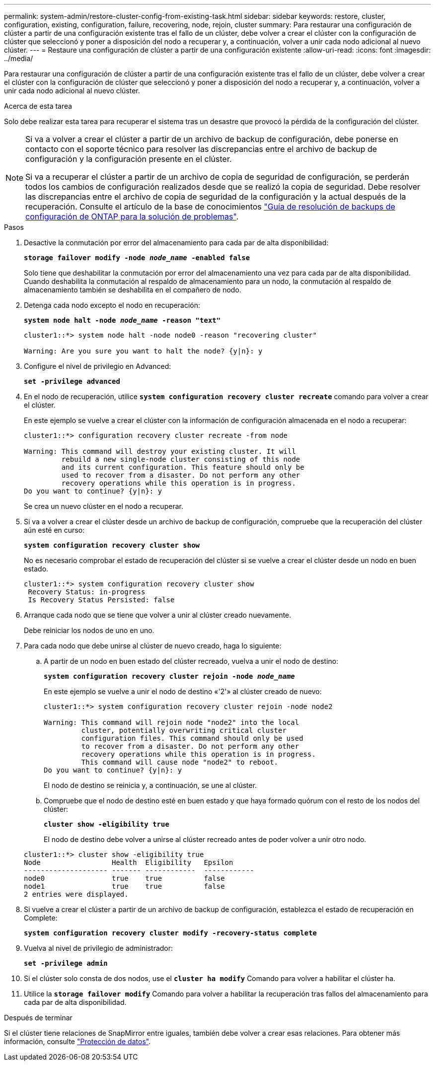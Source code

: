 ---
permalink: system-admin/restore-cluster-config-from-existing-task.html 
sidebar: sidebar 
keywords: restore, cluster, configuration, existing, configuration, failure, recovering, node, rejoin, cluster 
summary: Para restaurar una configuración de clúster a partir de una configuración existente tras el fallo de un clúster, debe volver a crear el clúster con la configuración de clúster que seleccionó y poner a disposición del nodo a recuperar y, a continuación, volver a unir cada nodo adicional al nuevo clúster. 
---
= Restaure una configuración de clúster a partir de una configuración existente
:allow-uri-read: 
:icons: font
:imagesdir: ../media/


[role="lead"]
Para restaurar una configuración de clúster a partir de una configuración existente tras el fallo de un clúster, debe volver a crear el clúster con la configuración de clúster que seleccionó y poner a disposición del nodo a recuperar y, a continuación, volver a unir cada nodo adicional al nuevo clúster.

.Acerca de esta tarea
Solo debe realizar esta tarea para recuperar el sistema tras un desastre que provocó la pérdida de la configuración del clúster.

[NOTE]
====
Si va a volver a crear el clúster a partir de un archivo de backup de configuración, debe ponerse en contacto con el soporte técnico para resolver las discrepancias entre el archivo de backup de configuración y la configuración presente en el clúster.

Si va a recuperar el clúster a partir de un archivo de copia de seguridad de configuración, se perderán todos los cambios de configuración realizados desde que se realizó la copia de seguridad. Debe resolver las discrepancias entre el archivo de copia de seguridad de la configuración y la actual después de la recuperación. Consulte el artículo de la base de conocimientos https://kb.netapp.com/Advice_and_Troubleshooting/Data_Storage_Software/ONTAP_OS/ONTAP_Configuration_Backup_Resolution_Guide["Guía de resolución de backups de configuración de ONTAP para la solución de problemas"].

====
.Pasos
. Desactive la conmutación por error del almacenamiento para cada par de alta disponibilidad:
+
`*storage failover modify -node _node_name_ -enabled false*`

+
Solo tiene que deshabilitar la conmutación por error del almacenamiento una vez para cada par de alta disponibilidad. Cuando deshabilita la conmutación al respaldo de almacenamiento para un nodo, la conmutación al respaldo de almacenamiento también se deshabilita en el compañero de nodo.

. Detenga cada nodo excepto el nodo en recuperación:
+
`*system node halt -node _node_name_ -reason "text"*`

+
[listing]
----
cluster1::*> system node halt -node node0 -reason "recovering cluster"

Warning: Are you sure you want to halt the node? {y|n}: y
----
. Configure el nivel de privilegio en Advanced:
+
`*set -privilege advanced*`

. En el nodo de recuperación, utilice `*system configuration recovery cluster recreate*` comando para volver a crear el clúster.
+
En este ejemplo se vuelve a crear el clúster con la información de configuración almacenada en el nodo a recuperar:

+
[listing]
----
cluster1::*> configuration recovery cluster recreate -from node

Warning: This command will destroy your existing cluster. It will
         rebuild a new single-node cluster consisting of this node
         and its current configuration. This feature should only be
         used to recover from a disaster. Do not perform any other
         recovery operations while this operation is in progress.
Do you want to continue? {y|n}: y
----
+
Se crea un nuevo clúster en el nodo a recuperar.

. Si va a volver a crear el clúster desde un archivo de backup de configuración, compruebe que la recuperación del clúster aún esté en curso:
+
`*system configuration recovery cluster show*`

+
No es necesario comprobar el estado de recuperación del clúster si se vuelve a crear el clúster desde un nodo en buen estado.

+
[listing]
----
cluster1::*> system configuration recovery cluster show
 Recovery Status: in-progress
 Is Recovery Status Persisted: false
----
. Arranque cada nodo que se tiene que volver a unir al clúster creado nuevamente.
+
Debe reiniciar los nodos de uno en uno.

. Para cada nodo que debe unirse al clúster de nuevo creado, haga lo siguiente:
+
.. A partir de un nodo en buen estado del clúster recreado, vuelva a unir el nodo de destino:
+
`*system configuration recovery cluster rejoin -node _node_name_*`

+
En este ejemplo se vuelve a unir el nodo de destino «'2'» al clúster creado de nuevo:

+
[listing]
----
cluster1::*> system configuration recovery cluster rejoin -node node2

Warning: This command will rejoin node "node2" into the local
         cluster, potentially overwriting critical cluster
         configuration files. This command should only be used
         to recover from a disaster. Do not perform any other
         recovery operations while this operation is in progress.
         This command will cause node "node2" to reboot.
Do you want to continue? {y|n}: y
----
+
El nodo de destino se reinicia y, a continuación, se une al clúster.

.. Compruebe que el nodo de destino esté en buen estado y que haya formado quórum con el resto de los nodos del clúster:
+
`*cluster show -eligibility true*`

+
El nodo de destino debe volver a unirse al clúster recreado antes de poder volver a unir otro nodo.

+
[listing]
----
cluster1::*> cluster show -eligibility true
Node                 Health  Eligibility   Epsilon
-------------------- ------- ------------  ------------
node0                true    true          false
node1                true    true          false
2 entries were displayed.
----


. Si vuelve a crear el clúster a partir de un archivo de backup de configuración, establezca el estado de recuperación en Complete:
+
`*system configuration recovery cluster modify -recovery-status complete*`

. Vuelva al nivel de privilegio de administrador:
+
`*set -privilege admin*`

. Si el clúster solo consta de dos nodos, use el `*cluster ha modify*` Comando para volver a habilitar el clúster ha.
. Utilice la `*storage failover modify*` Comando para volver a habilitar la recuperación tras fallos del almacenamiento para cada par de alta disponibilidad.


.Después de terminar
Si el clúster tiene relaciones de SnapMirror entre iguales, también debe volver a crear esas relaciones. Para obtener más información, consulte link:../data-protection/index.html["Protección de datos"].
